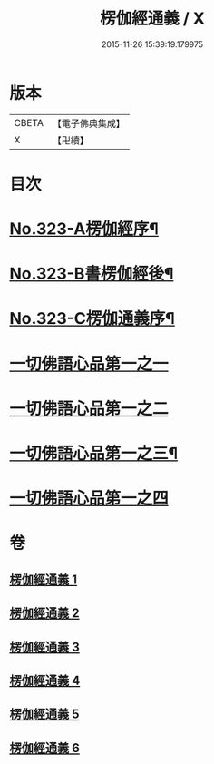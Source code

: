 #+TITLE: 楞伽經通義 / X
#+DATE: 2015-11-26 15:39:19.179975
* 版本
 |     CBETA|【電子佛典集成】|
 |         X|【卍續】    |

* 目次
* [[file:KR6i0339_001.txt::001-0135a1][No.323-A楞伽經序¶]]
* [[file:KR6i0339_001.txt::0135c5][No.323-B書楞伽經後¶]]
* [[file:KR6i0339_001.txt::0136a11][No.323-C楞伽通義序¶]]
* [[file:KR6i0339_001.txt::0136b13][一切佛語心品第一之一]]
* [[file:KR6i0339_002.txt::0160a21][一切佛語心品第一之二]]
* [[file:KR6i0339_004.txt::004-0183c7][一切佛語心品第一之三¶]]
* [[file:KR6i0339_005.txt::0204a6][一切佛語心品第一之四]]
* 卷
** [[file:KR6i0339_001.txt][楞伽經通義 1]]
** [[file:KR6i0339_002.txt][楞伽經通義 2]]
** [[file:KR6i0339_003.txt][楞伽經通義 3]]
** [[file:KR6i0339_004.txt][楞伽經通義 4]]
** [[file:KR6i0339_005.txt][楞伽經通義 5]]
** [[file:KR6i0339_006.txt][楞伽經通義 6]]
